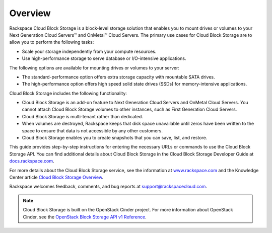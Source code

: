 .. _gsg-overview:

Overview 
-----------------------

Rackspace Cloud Block Storage is a block-level storage solution that
enables you to mount drives or volumes to your Next Generation Cloud
Servers™ and OnMetal™ Cloud Servers. The primary use cases for Cloud
Block Storage are to allow you to perform the following tasks:

-  Scale your storage independently from your compute resources.

-  Use high-performance storage to serve database or I/O-intensive
   applications.

The following options are available for mounting drives or volumes to
your server:

-  The standard-performance option offers extra storage capacity with
   mountable SATA drives.

-  The high-performance option offers high speed solid state drives
   (SSDs) for memory-intensive applications.

Cloud Block Storage includes the following functionality:

-  Cloud Block Storage is an add-on feature to Next Generation Cloud
   Servers and OnMetal Cloud Servers. You cannot attach Cloud Block
   Storage volumes to other instances, such as First Generation Cloud
   Servers.

-  Cloud Block Storage is multi-tenant rather than dedicated.

-  When volumes are destroyed, Rackspace keeps that disk space
   unavailable until zeros have been written to the space to ensure that
   data is not accessible by any other customers.

-  Cloud Block Storage enables you to create snapshots that you can
   save, list, and restore.

This guide provides step-by-step instructions for entering the necessary
URLs or commands to use the Cloud Block Storage API. You can find
additional details about Cloud Block Storage in the Cloud Block Storage
Developer Guide at `docs.rackspace.com <http://docs.rackspace.com/>`__.

For more details about the Cloud Block Storage service, see the
information at
`www.rackspace.com <http://www.rackspace.com/cloud/block-storage/>`__
and the Knowledge Center article `Cloud Block Storage
Overview <http://www.rackspace.com/knowledge_center/article/cloud-block-storage-overview>`__.

Rackspace welcomes feedback, comments, and bug reports at
support@rackspacecloud.com.

..  note:: 
    Cloud Block Storage is built on the OpenStack Cinder project. For more
    information about OpenStack Cinder, see the `OpenStack Block Storage API
    v1 Reference <http://docs.openstack.org/api/openstack-block-storage/1.0/content/>`__.
